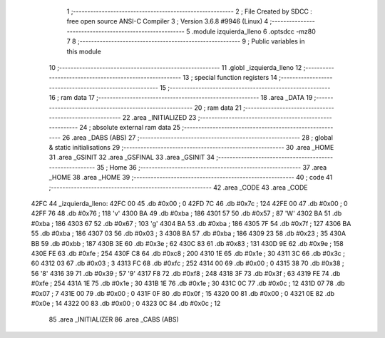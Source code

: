                               1 ;--------------------------------------------------------
                              2 ; File Created by SDCC : free open source ANSI-C Compiler
                              3 ; Version 3.6.8 #9946 (Linux)
                              4 ;--------------------------------------------------------
                              5 	.module izquierda_lleno
                              6 	.optsdcc -mz80
                              7 	
                              8 ;--------------------------------------------------------
                              9 ; Public variables in this module
                             10 ;--------------------------------------------------------
                             11 	.globl _izquierda_lleno
                             12 ;--------------------------------------------------------
                             13 ; special function registers
                             14 ;--------------------------------------------------------
                             15 ;--------------------------------------------------------
                             16 ; ram data
                             17 ;--------------------------------------------------------
                             18 	.area _DATA
                             19 ;--------------------------------------------------------
                             20 ; ram data
                             21 ;--------------------------------------------------------
                             22 	.area _INITIALIZED
                             23 ;--------------------------------------------------------
                             24 ; absolute external ram data
                             25 ;--------------------------------------------------------
                             26 	.area _DABS (ABS)
                             27 ;--------------------------------------------------------
                             28 ; global & static initialisations
                             29 ;--------------------------------------------------------
                             30 	.area _HOME
                             31 	.area _GSINIT
                             32 	.area _GSFINAL
                             33 	.area _GSINIT
                             34 ;--------------------------------------------------------
                             35 ; Home
                             36 ;--------------------------------------------------------
                             37 	.area _HOME
                             38 	.area _HOME
                             39 ;--------------------------------------------------------
                             40 ; code
                             41 ;--------------------------------------------------------
                             42 	.area _CODE
                             43 	.area _CODE
   42FC                      44 _izquierda_lleno:
   42FC 00                   45 	.db #0x00	; 0
   42FD 7C                   46 	.db #0x7c	; 124
   42FE 00                   47 	.db #0x00	; 0
   42FF 76                   48 	.db #0x76	; 118	'v'
   4300 BA                   49 	.db #0xba	; 186
   4301 57                   50 	.db #0x57	; 87	'W'
   4302 BA                   51 	.db #0xba	; 186
   4303 67                   52 	.db #0x67	; 103	'g'
   4304 BA                   53 	.db #0xba	; 186
   4305 7F                   54 	.db #0x7f	; 127
   4306 BA                   55 	.db #0xba	; 186
   4307 03                   56 	.db #0x03	; 3
   4308 BA                   57 	.db #0xba	; 186
   4309 23                   58 	.db #0x23	; 35
   430A BB                   59 	.db #0xbb	; 187
   430B 3E                   60 	.db #0x3e	; 62
   430C 83                   61 	.db #0x83	; 131
   430D 9E                   62 	.db #0x9e	; 158
   430E FE                   63 	.db #0xfe	; 254
   430F C8                   64 	.db #0xc8	; 200
   4310 1E                   65 	.db #0x1e	; 30
   4311 3C                   66 	.db #0x3c	; 60
   4312 03                   67 	.db #0x03	; 3
   4313 FC                   68 	.db #0xfc	; 252
   4314 00                   69 	.db #0x00	; 0
   4315 38                   70 	.db #0x38	; 56	'8'
   4316 39                   71 	.db #0x39	; 57	'9'
   4317 F8                   72 	.db #0xf8	; 248
   4318 3F                   73 	.db #0x3f	; 63
   4319 FE                   74 	.db #0xfe	; 254
   431A 1E                   75 	.db #0x1e	; 30
   431B 1E                   76 	.db #0x1e	; 30
   431C 0C                   77 	.db #0x0c	; 12
   431D 07                   78 	.db #0x07	; 7
   431E 00                   79 	.db #0x00	; 0
   431F 0F                   80 	.db #0x0f	; 15
   4320 00                   81 	.db #0x00	; 0
   4321 0E                   82 	.db #0x0e	; 14
   4322 00                   83 	.db #0x00	; 0
   4323 0C                   84 	.db #0x0c	; 12
                             85 	.area _INITIALIZER
                             86 	.area _CABS (ABS)
